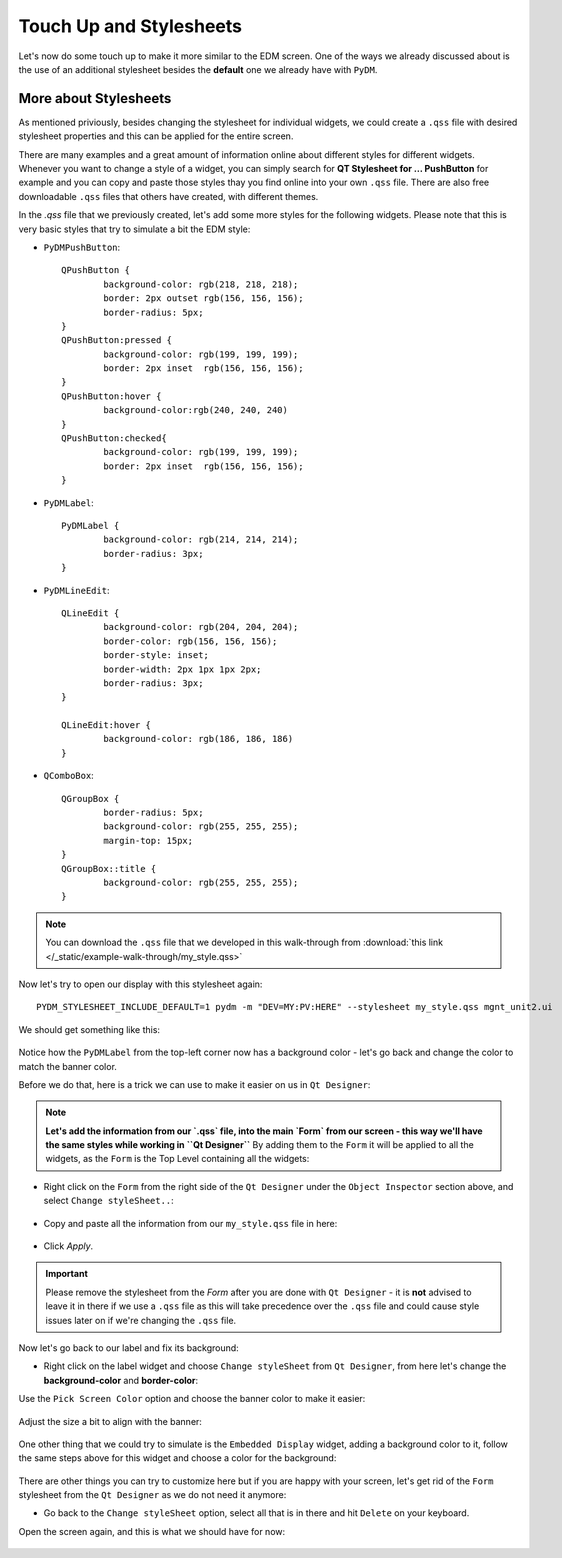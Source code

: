 	
************************	
Touch Up and Stylesheets
************************
Let's now do some touch up to make it more similar to the EDM screen. One of the ways we already discussed about is the use of an additional stylesheet besides the **default** one we already have with ``PyDM``.

More about Stylesheets
######################
As mentioned priviously, besides changing the stylesheet for individual widgets, we could create a ``.qss`` file with desired stylesheet properties and this can be applied for the entire screen.

There are many examples and a great amount of information online about different styles for different widgets. Whenever you want to change a style of a widget, you can simply search for **QT Stylesheet for ... PushButton** for example and you can copy and paste those styles thay you find online into your own ``.qss`` file. 
There are also free downloadable ``.qss`` files that others have created, with different themes.

In the `.qss` file that we previously created, let's add some more styles for the following widgets. Please note that this is very basic styles that try to simulate a bit the EDM style:

* ``PyDMPushButton``::

	QPushButton {
		background-color: rgb(218, 218, 218);
		border: 2px outset rgb(156, 156, 156);
		border-radius: 5px;
	}
	QPushButton:pressed {
		background-color: rgb(199, 199, 199);
		border: 2px inset  rgb(156, 156, 156);
	}
	QPushButton:hover {
		background-color:rgb(240, 240, 240)
	}
	QPushButton:checked{
		background-color: rgb(199, 199, 199);
		border: 2px inset  rgb(156, 156, 156);
	}
	
* ``PyDMLabel``::

	PyDMLabel {
		background-color: rgb(214, 214, 214);
		border-radius: 3px;
	}

* ``PyDMLineEdit``::

	QLineEdit {
		background-color: rgb(204, 204, 204);
		border-color: rgb(156, 156, 156);
		border-style: inset;
		border-width: 2px 1px 1px 2px;
		border-radius: 3px;
	}

	QLineEdit:hover {
		background-color: rgb(186, 186, 186)
	}

* ``QComboBox``::

	QGroupBox {
		border-radius: 5px;
		background-color: rgb(255, 255, 255);
		margin-top: 15px;
	}
	QGroupBox::title {
		background-color: rgb(255, 255, 255);
	}


.. note::
    You can download the ``.qss`` file that we developed in this walk-through from :download:`this link </_static/example-walk-through/my_style.qss>`
    

Now let's try to open our display with this stylesheet again::

	PYDM_STYLESHEET_INCLUDE_DEFAULT=1 pydm -m "DEV=MY:PV:HERE" --stylesheet my_style.qss mgnt_unit2.ui 
	
We should get something like this:

 .. image::  /_static/example-walk-through/pydm/with_stylesheet.PNG
   :scale: 60 %
   :align: center
   
   
Notice how the ``PyDMLabel`` from the top-left corner now has a background color - let's go back and change the color to match the banner color. 

Before we do that, here is a trick we can use to make it easier on us in ``Qt Designer``:

.. note::
	**Let's add the information from our `.qss` file, into the main `Form` from our screen - this way we'll have the same styles while working in ``Qt Designer``** By adding them to the ``Form`` it will be applied to all the widgets, as the ``Form`` is the Top Level containing all the widgets:
	
* Right click on the ``Form`` from the right side of the ``Qt Designer`` under the ``Object Inspector`` section above, and select ``Change styleSheet..``:

 .. image::  /_static/example-walk-through/pydm/object_inspector.png
   :scale: 80 %
   :align: center
   
* Copy and paste all the information from our ``my_style.qss`` file in here:

 .. image::  /_static/example-walk-through/pydm/stylesheet_in_designer.PNG
   :scale: 80 %
   :align: center
   
* Click `Apply`.

.. important::
	Please remove the stylesheet from the `Form` after you are done with ``Qt Designer`` - it is **not** advised to leave it in there if we use a ``.qss`` file as this will take precedence over the ``.qss`` file and could cause style issues later on if we're changing the ``.qss`` file.
	


Now let's go back to our label and fix its background:

* Right click on the label widget and choose ``Change styleSheet`` from ``Qt Designer``, from here let's change the **background-color** and **border-color**:

Use the ``Pick Screen Color`` option and choose the banner color to make it easier:

 .. image::  /_static/example-walk-through/pydm/pick_screen_color.png
   :scale: 80 %
   :align: center


Adjust the size a bit to align with the banner:

 .. image::  /_static/example-walk-through/pydm/label_background.PNG
   :scale: 80 %
   :align: center

One other thing that we could try to simulate is the ``Embedded Display`` widget, adding a background color to it, follow the same steps above for this widget and choose a color for the background:

 .. image::  /_static/example-walk-through/pydm/embeded_stylesheet.PNG
   :scale: 80 %
   :align: center

There are other things you can try to customize here but if you are happy with your screen, let's get rid of the ``Form`` stylesheet from the ``Qt Designer`` as we do not need it anymore:

* Go back to the ``Change styleSheet`` option, select all that is in there and hit ``Delete`` on your keyboard.


Open the screen again, and this is what we should have for now:

 .. image::  /_static/example-walk-through/pydm/finished.PNG
   :scale: 80 %
   :align: center
